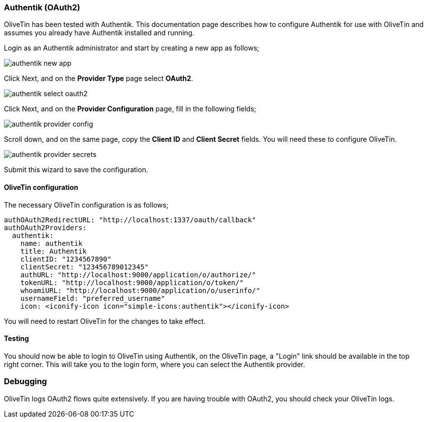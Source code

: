 [#oauth2-authentik]
=== Authentik (OAuth2)

OliveTin has been tested with Authentik. This documentation page describes how to configure Authentik for use with OliveTin and assumes you already have Authentik installed and running.

Login as an Authentik administrator and start by creating a new app as follows;

image::images/authentik_new_app.png[]

Click Next, and on the **Provider Type** page select **OAuth2**.

image::images/authentik_select_oauth2.png[]

Click Next, and on the **Provider Configuration** page, fill in the following fields;

image::images/authentik_provider_config.png[]

Scroll down, and on the same page, copy the **Client ID** and **Client Secret** fields. You will need these to configure OliveTin.

image::images/authentik_provider_secrets.png[]

Submit this wizard to save the configuration.

==== OliveTin configuration

The necessary OliveTin configuration is as follows;

```yaml
authOAuth2RedirectURL: "http://localhost:1337/oauth/callback"
authOAuth2Providers:
  authentik:
    name: authentik
    title: Authentik
    clientID: "1234567890"
    clientSecret: "123456789012345"
    authURL: "http://localhost:9000/application/o/authorize/"
    tokenURL: "http://localhost:9000/application/o/token/"
    whoamiURL: "http://localhost:9000/application/o/userinfo/"
    usernameField: "preferred_username"
    icon: <iconify-icon icon="simple-icons:authentik"></iconify-icon>
```

You will need to restart OliveTin for the changes to take effect.

==== Testing

You should now be able to login to OliveTin using Authentik, on the OliveTin page, a "Login" link should be available in the top right corner. This will take you to the login form, where you can select the Authentik provider.


=== Debugging

OliveTin logs OAuth2 flows quite extensively. If you are having trouble with OAuth2, you should check your OliveTin logs. 

